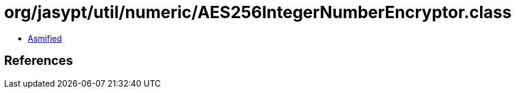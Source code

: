 = org/jasypt/util/numeric/AES256IntegerNumberEncryptor.class

 - link:AES256IntegerNumberEncryptor-asmified.java[Asmified]

== References


